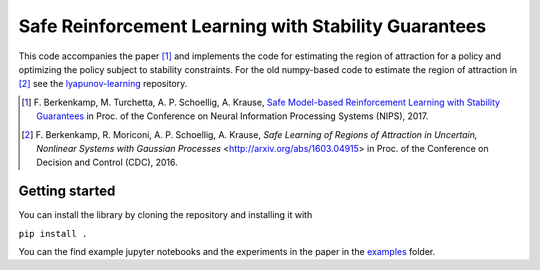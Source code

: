 =====================================================
Safe Reinforcement Learning with Stability Guarantees
=====================================================

.. image:: https://travis-ci.com/befelix/lyapunov-learning-private.svg?token=jhZwW5XAmNDthi4dmvkf&branch=master
    :target: https://travis-ci.com/befelix/lyapunov-learning-private
    :alt: Build status
.. image:: https://readthedocs.org/projects/safe-learning/badge/?version=latest
    :target: http://safe-learning.readthedocs.io/en/latest/?badge=latest
    :alt: Documentation Status
  
This code accompanies the paper [1]_ and implements the code for estimating the region of attraction for a policy and optimizing the policy subject to stability constraints. For the old numpy-based code to estimate the region of attraction in [2]_ see the `lyapunov-learning <https://github.com/befelix/lyapunov-learning>`_ repository.

.. [1] F. Berkenkamp, M. Turchetta, A. P. Schoellig, A. Krause,
  `Safe Model-based Reinforcement Learning with Stability Guarantees <http://arxiv.org/abs/1509.01066>`_
  in Proc. of the Conference on Neural Information Processing Systems (NIPS), 2017.
  
.. [2] F. Berkenkamp, R. Moriconi, A. P. Schoellig, A. Krause, 
  `Safe Learning of Regions of Attraction in Uncertain, Nonlinear Systems with Gaussian Processes` <http://arxiv.org/abs/1603.04915>
  in Proc. of the Conference on Decision and Control (CDC), 2016.

Getting started
---------------

You can install the library by cloning the repository and installing it with

``pip install .``

You can the find example jupyter notebooks and the experiments in the paper in the `examples <./examples>`_ folder.


